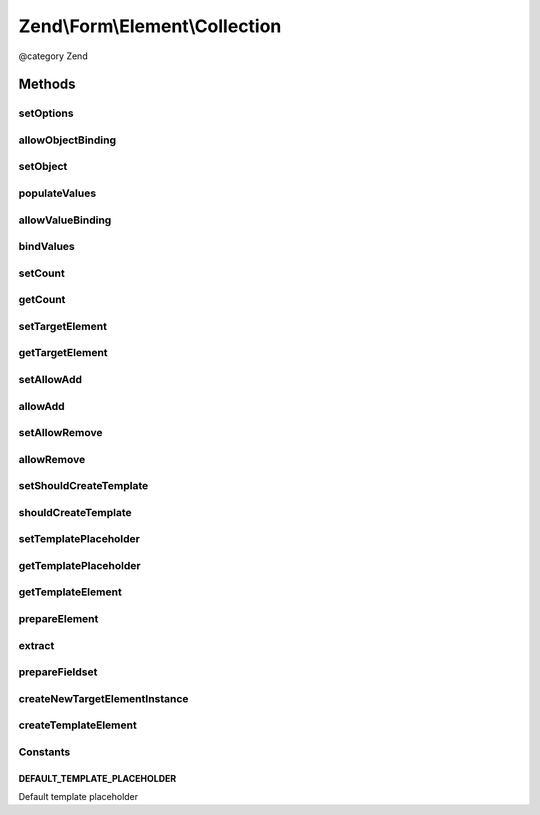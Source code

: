 .. /Form/Element/Collection.php generated using docpx on 01/15/13 05:29pm


Zend\\Form\\Element\\Collection
*******************************


@category   Zend



Methods
=======

setOptions
----------

.. function:: setOptions($options)


    Accepted options for Collection:
    - target_element: an array or element used in the collection
    - count: number of times the element is added initially
    - allow_add: if set to true, elements can be added to the form dynamically (using JavaScript)
    - allow_remove: if set to true, elements can be removed to the form
    - should_create_template: if set to true, a template is generated (inside a <span>)
    - template_placeholder: placeholder used in the data template

    :param array|\Traversable $options: 

    :rtype: Collection 



allowObjectBinding
------------------

.. function:: allowObjectBinding($object)


    Checks if the object can be set in this fieldset

    :param object $object: 

    :rtype: bool 



setObject
---------

.. function:: setObject($object)


    Set the object used by the hydrator
    In this case the "object" is a collection of objects

    :param array|\Traversable $object: 

    :rtype: Fieldset|FieldsetInterface 

    :throws: Exception\InvalidArgumentException 



populateValues
--------------

.. function:: populateValues($data)


    Populate values

    :param array|\Traversable $data: 

    :throws \Zend\Form\Exception\InvalidArgumentException: 
    :throws \Zend\Form\Exception\DomainException: 

    :rtype: void 



allowValueBinding
-----------------

.. function:: allowValueBinding()


    Checks if this fieldset can bind data

    :rtype: bool 



bindValues
----------

.. function:: bindValues([$values = false])


    Bind values to the object

    :param array $values: 

    :rtype: array|mixed|void 



setCount
--------

.. function:: setCount($count)


    Set the initial count of target element

    :param $count: 

    :rtype: Collection 



getCount
--------

.. function:: getCount()


    Get the initial count of target element

    :rtype: int 



setTargetElement
----------------

.. function:: setTargetElement($elementOrFieldset)


    Set the target element

    :param ElementInterface|array|Traversable $elementOrFieldset: 

    :rtype: Collection 

    :throws: \Zend\Form\Exception\InvalidArgumentException 



getTargetElement
----------------

.. function:: getTargetElement()


    Get target element

    :rtype: ElementInterface|null 



setAllowAdd
-----------

.. function:: setAllowAdd($allowAdd)


    Get allow add

    :param bool $allowAdd: 

    :rtype: Collection 



allowAdd
--------

.. function:: allowAdd()


    Get allow add

    :rtype: bool 



setAllowRemove
--------------

.. function:: setAllowRemove($allowRemove)


    @param bool $allowRemove

    :rtype: Collection 



allowRemove
-----------

.. function:: allowRemove()


    @return bool



setShouldCreateTemplate
-----------------------

.. function:: setShouldCreateTemplate($shouldCreateTemplate)


    If set to true, a template prototype is automatically added to the form to ease the creation of dynamic elements through JavaScript

    :param bool $shouldCreateTemplate: 

    :rtype: Collection 



shouldCreateTemplate
--------------------

.. function:: shouldCreateTemplate()


    Get if the collection should create a template

    :rtype: bool 



setTemplatePlaceholder
----------------------

.. function:: setTemplatePlaceholder($templatePlaceholder)


    Set the placeholder used in the template generated to help create new elements in JavaScript

    :param string $templatePlaceholder: 

    :rtype: Collection 



getTemplatePlaceholder
----------------------

.. function:: getTemplatePlaceholder()


    Get the template placeholder

    :rtype: string 



getTemplateElement
------------------

.. function:: getTemplateElement()


    Get a template element used for rendering purposes only

    :rtype: null|ElementInterface|FieldsetInterface 



prepareElement
--------------

.. function:: prepareElement($form)


    Prepare the collection by adding a dummy template element if the user want one

    :param Form $form: 

    :rtype: mixed|void 



extract
-------

.. function:: extract()


    @return array



prepareFieldset
---------------

.. function:: prepareFieldset()


    If both count and targetElement are set, add them to the fieldset

    :rtype: void 



createNewTargetElementInstance
------------------------------

.. function:: createNewTargetElementInstance()


    Create a new instance of the target element

    :rtype: ElementInterface 



createTemplateElement
---------------------

.. function:: createTemplateElement()


    Create a dummy template element

    :rtype: null|ElementInterface|FieldsetInterface 





Constants
---------

DEFAULT_TEMPLATE_PLACEHOLDER
++++++++++++++++++++++++++++

Default template placeholder

